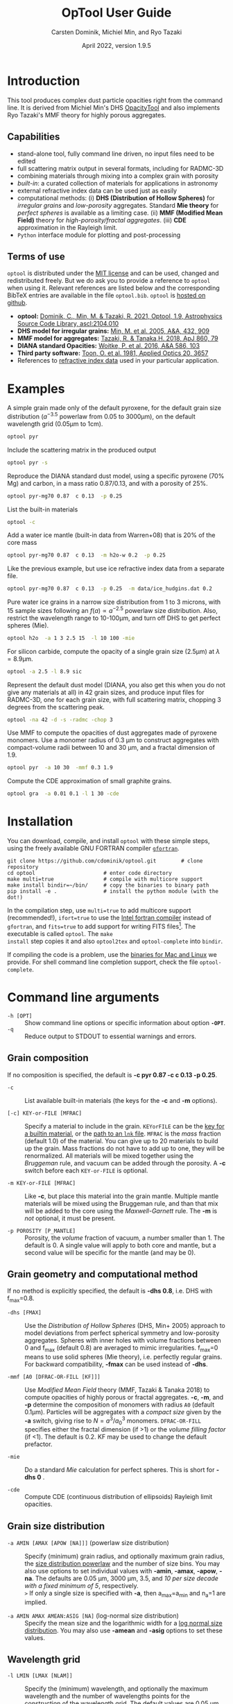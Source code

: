
#+TITLE:  OpTool User Guide
#+AUTHOR: Carsten Dominik, Michiel Min, and Ryo Tazaki
#+DATE:   April 2022, version 1.9.5

* Introduction

This tool produces complex dust particle opacities right from the
command line. It is derived from Michiel Min's DHS [[https://dianaproject.wp.st-andrews.ac.uk/data-results-downloads/fortran-package/][OpacityTool]] and
also implements Ryo Tazaki's MMF theory for highly porous aggregates.


** Capabilities

- stand-alone tool, fully command line driven, no input files need to
  be edited
- full scattering matrix output in several formats, including for
  RADMC-3D
- combining materials through mixing into a complex grain with
  porosity
- /built-in/: a curated collection of materials for applications in
  astronomy
- external refractive index data can be used just as easily
- computational methods: (i) *DHS (Distribution of Hollow Spheres)*
  for /irregular grains/ and /low-porosity/ aggregates.  Standard *Mie
  theory* for /perfect spheres/ is available as a limiting case. (ii)
  *MMF (Modified Mean Field)* theory for /high-porosity/fractal
  aggregates/. (iii) *CDE* approximation in the Rayleigh limit.
- =Python= interface module for plotting and post-processing

** Terms of use

=optool= is distributed under the [[https://opensource.org/licenses/MIT][MIT license]] and can be used, changed
and redistributed freely. But we do ask you to provide a reference to
=optool= when using it.  Relevant references are listed below and the
corresponding BibTeX entries are available in the file
=optool.bib=. =optool= is [[https://github.com/cdominik/optool.git][hosted on github]].

- *optool:* [[https://ui.adsabs.harvard.edu/abs/2021ascl.soft04010D][Dominik, C., Min, M. & Tazaki, R. 2021, Optool, 1.9,
  Astrophysics Source Code Library, ascl:2104.010]]
- *DHS model for irregular grains:*  [[https://ui.adsabs.harvard.edu/abs/2005A%26A...432..909M][Min, M. et al. 2005, A&A, 432, 909]]
- *MMF model for aggregates:* [[https://ui.adsabs.harvard.edu/abs/2018ApJ...860...79T][Tazaki, R. & Tanaka,H. 2018, ApJ 860, 79]]
- *DIANA standard Opacities:* [[https://ui.adsabs.harvard.edu/abs/2016A%26A...586A.103W][Woitke, P. et al. 2016, A&A 586, 103]]
- *Third party software:* [[https://ui.adsabs.harvard.edu/abs/1981ApOpt..20.3657T][Toon, O. et al. 1981, Applied Optics 20, 3657]]
- References to [[#builtin-materials][refractive index data]] used in your particular
  application.

* Examples
A simple grain made only of the default pyroxene, for the default
grain size distribution ($a^{-3.5}$ powerlaw from 0.05 to 3000\mu{}m),
on the default wavelength grid (0.05\mu{}m to 1cm).

#+begin_src sh
optool pyr
#+end_src

Include the scattering matrix in the produced output

#+begin_src sh
optool pyr -s
#+end_src

Reproduce the DIANA standard dust model, using a specific pyroxene
(70% Mg) and carbon, in a mass ratio 0.87/0.13, and with a porosity of
25%.

#+begin_src sh
optool pyr-mg70 0.87  c 0.13  -p 0.25
#+end_src

List the built-in materials

#+begin_src sh
optool -c
#+end_src

Add a water ice mantle (built-in data from Warren+08) that is 20% of
the core mass

#+begin_src sh
optool pyr-mg70 0.87  c 0.13  -m h2o-w 0.2  -p 0.25
#+end_src

Like the previous example, but use ice refractive index data from a
separate file.

#+begin_src sh
optool pyr-mg70 0.87  c 0.13  -p 0.25  -m data/ice_hudgins.dat 0.2
#+end_src

Pure water ice grains in a narrow size distribution from 1 to 3
microns, with 15 sample sizes following an $f(a)\propto a^{-2.5}$
powerlaw size distribution. Also, restrict the wavelength range to
10-100\mu{}m, and turn off DHS to get perfect spheres (Mie).

#+begin_src sh
optool h2o  -a 1 3 2.5 15  -l 10 100 -mie
#+end_src

For silicon carbide, compute the opacity of a single grain size (2.5\mu{}m)
at \lambda=8.9\mu{}m.

#+begin_src sh
optool -a 2.5 -l 8.9 sic
#+end_src

Represent the default dust model (DIANA, you also get this when you do
not give any materials at all) in 42 grain sizes, and produce input
files for RADMC-3D, one for each grain size, with full scattering
matrix, chopping 3 degrees from the scattering peak.

#+begin_src sh
optool -na 42 -d -s -radmc -chop 3
#+end_src

Use MMF to compute the opacities of dust aggregates made of pyroxene
monomers.  Use a monomer radius of 0.3 \mu{}m to construct aggregates
with compact-volume radii between 10 and 30 \mu{}m, and a fractal
dimension of 1.9.

#+begin_src sh
optool pyr  -a 10 30  -mmf 0.3 1.9
#+end_src

Compute the CDE approximation of small graphite grains.

#+begin_src sh
optool gra  -a 0.01 0.1 -l 1 30 -cde
#+end_src


#+LATEX: \clearpage
* Installation
:PROPERTIES:
:CUSTOM_ID: compilation
:END:
You can download, compile, and install =optool= with these simple
steps, using the freely available GNU FORTRAN compiler [[https://gcc.gnu.org/wiki/GFortran][=gfortran=]].

: git clone https://github.com/cdominik/optool.git        # clone repository
: cd optool                      # enter code directory
: make multi=true                # compile with multicore support
: make install bindir=~/bin/     # copy the binaries to binary path
: pip install -e .               # install the python module (with the dot!)

In the compilation step, use =multi=true= to add multicore support
(recommended!), =ifort=true= to use the [[https://software.intel.com/content/www/us/en/develop/tools/compilers/fortran-compilers.html][Intel fortran compiler]] instead
of =gfortran=, and =fits=true= to add support for writing FITS
files[fn:1]. The executable is called =optool=. The =make
install= step copies it and also =optool2tex= and =optool-complete=
into =bindir=.

If compiling the code is a problem, use the [[https://staff.fnwi.uva.nl/c.dominik/optool][binaries for Mac and Linux]]
we provide. For shell command line completion support, check the file
=optool-complete=.

[fn:1] This requires the [[https://heasarc.gsfc.nasa.gov/fitsio/][=cfitsio=]] library to be installed on your
system.

* Command line arguments
:PROPERTIES:
:CUSTOM_ID: command-line-arguments
:END:

+ =-h [OPT]= :: Show command line options or specific information
  about option *=-OPT=*.
+ =-q= :: Reduce output to STDOUT to essential warnings and errors.

** Grain composition
:PROPERTIES:
:CUSTOM_ID: composition
:END:
If no composition is specified, the default is 
*-c pyr 0.87 -c c 0.13 -p 0.25*.

+ =-c= :: List available built-in materials (the keys for the *-c* and
  *-m* options).

+ =[-c] KEY-or-FILE [MFRAC]= ::

  Specify a material to include in the grain.  =KEYorFILE= can be the
  [[#builtin-materials][key for a builtin material]], or the [[#lnk-files][path to an =lnk= file]]. =MFRAC= is
  the /mass/ fraction (default 1.0) of the material. You can give up
  to 20 materials to build up the grain.  Mass fractions do not have
  to add up to one, they will be renormalized.  All materials will be
  mixed together using the /Bruggeman/ rule, and vacuum can be added
  through the porosity. A *-c* switch before each =KEY-or-FILE= is
  optional.

+ =-m KEY-or-FILE [MFRAC]= ::

  Like *-c*, but place this material into the grain mantle. Multiple
  mantle materials will be mixed using the Bruggeman rule, and than
  that mix will be added to the core using the /Maxwell-Garnett/ rule.
  The *-m* is /not/ optional, it must be present.

+ =-p POROSITY [P_MANTLE]= ::

  Porosity, the /volume/ fraction of vacuum, a number smaller than 1.
  The default is 0.  A single value will apply to both core and
  mantle, but a second value will be specific for the mantle (and may
  be 0).


** Grain geometry and computational method

If no method is explicitly specified, the default is *-dhs 0.8*, i.e.
DHS with f_max=0.8.

+ =-dhs [FMAX]= ::
  Use the /Distribution of Hollow Spheres/ (DHS, Min+ 2005) approach to
  model deviations from perfect spherical symmetry and low-porosity
  aggregates. Spheres with inner holes with volume fractions between 0
  and f_max (default 0.8) are averaged to mimic irregularities.
  f_max=0 means to use solid spheres (Mie theory), i.e. perfectly
  regular grains. For backward compatibility, *-fmax* can be used
  instead of *-dhs*.

+ =-mmf [A0 [DFRAC-OR-FILL [KF]]]= ::

  Use /Modified Mean Field/ theory (MMF, Tazaki & Tanaka 2018) to
  compute opacities of highly porous or fractal aggregates.  *-c*,
  *-m*, and *-p* determine the composition of monomers with radius
  =A0= (default 0.1\mu{}m).  Particles will be aggregates with a
  /compact size/ given by the *-a* switch, giving rise to
  $N=a^3/a_0^3$ monomers. =DFRAC-OR-FILL= specifies either the fractal
  dimension (if >1) or the /volume filling factor/ (if <1). The
  default is 0.2. KF may be used to change the default prefactor.

+ =-mie= ::

  Do a standard /Mie/ calculation for perfect spheres. This is short
  for *-dhs 0* .

+ =-cde= :: 

  Compute CDE (continuous distribution of ellipsoids) Rayleigh limit
  opacities.


** Grain size distribution

+ =-a AMIN [AMAX [APOW [NA]]]= \hfill{}(powerlaw size distribution) ::
  Specify (minimum) grain radius, and optionally maximum grain radius,
  the [[#internals][size distribution powerlaw]] and the number of size bins.  You may
  also use options to set individual values with *-amin*, *-amax*,
  *-apow*, *-na*. The defaults are 0.05 \mu{}m, 3000 \mu{}m, 3.5, and
  /10 per size decade with a fixed minimum of 5/, respectively.\\
  =>= If only a single size is specified with *-a*, then a_max=a_min and
  n_a=1 are implied.

+ =-a AMIN AMAX AMEAN:ASIG [NA]= \hfill{} (log-normal size distribution) ::
  Specify the mean size and the logarithmic width for a
  [[#internals][log normal size distribution]].  You may also use *-amean* and *-asig* options to
  set these values.
  
** Wavelength grid

+ =-l LMIN [LMAX [NLAM]]= ::

  Specify the (minimum) wavelength, and optionally the maximum
  wavelength and the number of wavelengths points for the construction
  of the wavelength grid.  The default values are 0.05 \mu{}m, 10000
  \mu{}m, and 300, respectively.  You may also use the options
  *-lmin*, *-lmax*, and *-nlam* (or *-nl*) to set individual values.\\
  =>= If only one wavelength is specified with *-l*, then
  \lambda_max=\lambda_min and n_\lambda=1 are implied.

+ =-l FILE= ::

  Read the wavelength grid from =FILE=.  The first non-comment line
  needs to contain the number of wavelength values. In the data block
  below it, the first column is expected to hold the wavelength
  values, in \mu{}m. An [[#lnk-files][=lnk=]] file could be used here!

** Controlling the output

The standard output is the file [[#output-files][=dustkappa.dat=]], with the opacities
and the asymmetry parameter /g/. The following options control and
extend the [[#output-files][output]].

+ =-o [DIR]= ::

  Put the output files in directory =DIR= instead of the current
  working directory. =./output= will be used if *-o* is present but
  =DIR= is not specified.

+ =-s [NANG]= ::

  Include the full scattering matrix in the output. =NANG= can
  optionally specify the number of equally-spaced [[#angular-grid][angular grid points]]
  to cover the range of angles between 0 and 180 degrees.  The default
  for =NANG= is 180 and should normally be just fine.

+ =-d [NSUB]= ::

  Divide the computation up into n_a parts to produce a file for each
  grain size.  Each size will be an average over a range of =NSUB=
  (default 5) grains around the real size.

+ =-chop [NDEG]= ::

  Cap the first =NDEG= (2 if unspecified) degrees of the [[#forward-scattering-peak][forward
  scattering peak]].

+ =-fits= ::

  Write [[#output-files][=dustkappa.fits=]] instead of ASCII output.  With =-d=, write
  n_a files.

+ =-radmc [LABEL]= ::

  RADMC-3D uses a different angular grid and [[#normalization][scattering matrix]]
  normalization. File names will contain =LABEL= if specified and have
  the extension =.inp=.

+ =-print [VAR]= ::
  Write to =STDOUT= instead of files. The default is to write \lambda,
  \kappa_abs, \kappa_sca, \kappa_ext, and g. When =VAR= is any of
  =kabs=, =ksca=, =kext=, or =g=, write only that, without header. You can
  use this to extract a single value, for example the 850\mu{}m
  extinction opacity of grains between 1 and 3mm: =optool -a 1000 3000
  -l 850 -print kext=

* Material properties
=optool= needs refractive index data to work.  For your convenience, a
useful list of materials is compiled into =optool=. You can also find
and use other data.

** Built-in materials
:PROPERTIES:
:CUSTOM_ID: builtin-materials
:END:

To access one of the built-in materials, specify the corresponding key
string like =pyr-mg70=. In each material class we have selected a
useful default, accessible with an even simpler generic key (for
example, =pyr= is an alias for =pyr-mg70=). Most of the built-in
refractive index datasets have a reasonably wide wavelength coverage -
the few exceptions are highlighted by bold-face numbers.  If a
material is being used outside of the measured region, =optool= will
still function, using extrapolated optical properties.

To get started with some kind of standard opacity, we recommend to
work with pyroxene \fbox{pyr}, carbon \fbox{c}, and (at low
temperaturs) water ice \fbox{h2o}.

#     #+LATEX: \newpage
# #+begin_center
# *Table 1:* Built-in materials
# #+end_center
#+ATTR_LATEX: :font \footnotesize\sf :align llllrrrlHH
| *-c Key*   | *-c Key*    | *Material*              | *State* |      \rho | \lambda_min | \lambda_max | *Reference*   | *Comment*    | *File*                      |
| generic    | full key    |                         |         |    g/cm^3 |      \mu{}m |      \mu{}m |               |              |                             |
|------------+-------------+-------------------------+---------+-----------+-------------+-------------+---------------+--------------+-----------------------------|
|            | pyr-mg100   | MgSiO_3                 | amorph  |      2.71 |         0.2 |         500 | [[https://ui.adsabs.harvard.edu/abs/1995A%26A...300..503D][Dorschner+95]]  |              | [[file:lnk_data/pyr-mg100-Dorschner1995.lnk][pyr-mg100-Dorschner1995.lnk]] |
|            | pyr-mg95    | Mg_{0.95}Fe_{0.05}SiO_3 | amorph  |      2.74 |         0.2 |         500 | [[https://ui.adsabs.harvard.edu/abs/1995A%26A...300..503D][Dorschner+95]]  |              | [[file:lnk_data/pyr-mg95-Dorschner1995.lnk][pyr-mg95-Dorschner1995.lnk]]  |
|            | pyr-mg80    | Mg_{0.8}Fe_{0.2}SiO_3   | amorph  |       2.9 |         0.2 |         500 | [[https://ui.adsabs.harvard.edu/abs/1995A%26A...300..503D][Dorschner+95]]  | \rho interp. | [[file:lnk_data/pyr-mg80-Dorschner1995.lnk][pyr-mg80-Dorschner1995.lnk]]  |
| \fbox{pyr} | pyr-mg70    | Mg_{0.7}Fe_{0.3}SiO_3   | amorph  |      3.01 |         0.2 |         500 | [[https://ui.adsabs.harvard.edu/abs/1995A%26A...300..503D][Dorschner+95]]  |              | [[file:lnk_data/pyr-mg70-Dorschner1995.lnk][pyr-mg70-Dorschner1995.lnk]]  |
|            | pyr-mg60    | Mg_{0.6}Fe_{0.4}SiO_3   | amorph  |       3.1 |         0.2 |         500 | [[https://ui.adsabs.harvard.edu/abs/1995A%26A...300..503D][Dorschner+95]]  | \rho interp. | [[file:lnk_data/pyr-mg60-Dorschner1995.lnk][pyr-mg60-Dorschner1995.lnk]]  |
|            | pyr-mg50    | Mg_{0.5}Fe_{0.5}SiO_3   | amorph  |       3.2 |         0.2 |         500 | [[https://ui.adsabs.harvard.edu/abs/1995A%26A...300..503D][Dorschner+95]]  |              | [[file:lnk_data/pyr-mg50-Dorschner1995.lnk][pyr-mg50-Dorschner1995.lnk]]  |
|            | pyr-mg40    | Mg_{0.4}Fe_{0.6}SiO_3   | amorph  |       3.3 |         0.2 |         500 | [[https://ui.adsabs.harvard.edu/abs/1995A%26A...300..503D][Dorschner+95]]  | \rho interp. | [[file:lnk_data/pyr-mg40-Dorschner1995.lnk][pyr-mg40-Dorschner1995.lnk]]  |
| ens        | pyr-c-mg96  | Mg_{0.96}Fe_{0.04}SiO3  | cryst   |       2.8 |       *2.0* |        *99* | [[https://ui.adsabs.harvard.edu/abs/1998A%26A...339..904J][Jäger+98]]      |              | [[file:lnk_data/pyr-c-mg96-Jäger1998.lnk][pyr-c-mg96-Jäger1998.lnk]]    |
|------------+-------------+-------------------------+---------+-----------+-------------+-------------+---------------+--------------+-----------------------------|
| ol         | ol-mg50     | MgFeSiO_4               | amorph  |      3.71 |         0.2 |         500 | [[https://ui.adsabs.harvard.edu/abs/1995A%26A...300..503D][Dorschner+95]]  |              | [[file:lnk_data/ol-mg50-Dorschner1995.lnk][ol-mg50-Dorschner1995.lnk]]   |
|            | ol-mg40     | Mg_{0.8}Fe_{1.2}SiO_4   | amorph  |      3.71 |         0.2 |         500 | [[https://ui.adsabs.harvard.edu/abs/1995A%26A...300..503D][Dorschner+95]]  | \rho ?       | [[file:lnk_data/ol-mg40-Dorschner1995.lnk][ol-mg40-Dorschner1995.lnk]]   |
| for        | ol-c-mg100  | Mg_{2}SiO_4             | cryst   |      3.27 |       *5.0* |         200 | [[https://ui.adsabs.harvard.edu/abs/2006MNRAS.370.1599S][Suto+06]]       | switch out?  | [[file:lnk_data/ol-c-mg100-Suto2006.lnk][ol-c-mg100-Suto2006.lnk]]     |
|            | ol-c-mg95   | Mg_{1.9}Fe_{0.1}SiO_4   | cryst   |      3.33 |       *2.0* |        8190 | [[https://ui.adsabs.harvard.edu/abs/2001A%26A...378..228F][Fabian+01]]     | \rho ?       | [[file:lnk_data/ol-c-mg95-Fabian2001.lnk][ol-c-mg95-Fabian2001.lnk]]    |
| fay        | ol-c-mg00   | Fe_{2}SiO_4             | cryst   |      4.39 |       *3.0* |         250 | [[https://ui.adsabs.harvard.edu/abs/2001A%26A...378..228F][Fabian+01]]     |              | [[file:lnk_data/ol-c-mg00-Fabian2001.lnk][ol-c-mg00-Fabian2001.lnk]]    |
|------------+-------------+-------------------------+---------+-----------+-------------+-------------+---------------+--------------+-----------------------------|
|            | astrosil    | MgFeSiO_4               | mixed   |       3.3 |        6e-5 |         1e5 | [[https://ui.adsabs.harvard.edu/abs/2003ApJ...598.1017D][Draine+03]]     |              | [[file:lnk_data/astrosil-Draine2003.lnk][astrosil-Draine2003.lnk]]     |
|------------+-------------+-------------------------+---------+-----------+-------------+-------------+---------------+--------------+-----------------------------|
| \fbox{c}   | c-z         | C                       | amorph? |       1.8 |        0.05 |         1e4 | [[https://ui.adsabs.harvard.edu/abs/1996MNRAS.282.1321Z][Zubko+96]]      |              | [[file:lnk_data/c-z-Zubko1996.lnk][c-z-Zubko1996.lnk]]           |
|            | c-p         | C                       | amorph  |       1.8 |        0.11 |         800 | [[https://ui.adsabs.harvard.edu/abs/1993A%26A...279..577P][Preibisch+93]]  |              | [[file:lnk_data/c-p-Preibisch1993.lnk][c-p-Preibisch1993.lnk]]       |
| gra        | c-gra       | C graphite              | cryst   |     2.16? |       0.001 |        1000 | [[https://ui.adsabs.harvard.edu/abs/2003ApJ...598.1026D][Draine+03]]     |              | [[file:lnk_data/c-gra-Draine2003.lnk][c-gra-Draine2003.lnk]]        |
| org        | c-org       | CHON organics           | amorph  |       1.4 |         0.1 |         1e5 | [[https://ui.adsabs.harvard.edu/abs/1996A%26A...311..291H][Henning+96]]    |              | [[file:lnk_data/c-org-Henning1996.lnk][c-org-Henning1996.lnk]]       |
|            | c-nano      | C nano-diamond          | cryst   |       2.3 |        0.02 |       *110* | [[https://ui.adsabs.harvard.edu/abs/2004A%26A...423..983M][Mutschke+04]]   |              | [[file:lnk_data/c-nano-Mutschke2004.lnk][c-nano-Mutschke2004.lnk]]     |
|------------+-------------+-------------------------+---------+-----------+-------------+-------------+---------------+--------------+-----------------------------|
| iron       | fe-c        | Fe                      | metal   |      7.87 |         0.1 |         1e5 | [[https://ui.adsabs.harvard.edu/abs/1996A%26A...311..291H][Henning+96]]    |              | [[file:lnk_data/fe-c-Henning1996.lnk][fe-c-Henning1996.lnk]]        |
|            | fes         | FeS                     | metal   |      4.83 |         0.1 |         1e5 | [[https://ui.adsabs.harvard.edu/abs/1996A%26A...311..291H][Henning+96]]    |              | [[file:lnk_data/fes-Henning1996.lnk][fes-Henning1996.lnk]]         |
|            | sic         | SiC                     | cryst   |      3.22 |       0.001 |        1000 | [[https://ui.adsabs.harvard.edu/abs/1993ApJ...402..441L][Laor93]]        |              | [[file:lnk_data/sic-Draine1993.lnk][sic-Draine1993.lnk]]          |
|------------+-------------+-------------------------+---------+-----------+-------------+-------------+---------------+--------------+-----------------------------|
| qua        | sio2        | SiO_2                   | amorph  |      2.65 |      0.0006 |         500 | [[https://ui.adsabs.harvard.edu/abs/2007ApOpt..46.8118K][Kitamura+07]]   | \rho ?       | [[file:lnk_data/sio2-Kitamura2007.lnk][si02-Kitamura2007.lnk]]       |
| cor        | cor-c       | Al_{2}O_3               | cryst   |       4.0 |         0.5 |        *40* | [[https://ui.adsabs.harvard.edu/abs/1995Icar..114..203K][Koike+95]]      |              | [[file:lnk_data/cor-c-Koike1995.lnk][cor-c-Koike1995.lnk]]         |
|------------+-------------+-------------------------+---------+-----------+-------------+-------------+---------------+--------------+-----------------------------|
| \fbox{h2o} | h2o-w       | Water ice               | cryst   |      0.92 |        0.04 |         2e6 | [[https://ui.adsabs.harvard.edu/abs/2008JGRD..11314220W][Warren+08]]     |              | [[file:lnk_data/h2o-w-Warren2008.lnk][h2o-w-Warren2008.lnk]]        |
|            | h2o-a       | Water ice               | amorph  |      0.92 |        0.04 |         2e6 | [[https://ui.adsabs.harvard.edu/abs/1993ApJS...86..713H][Hudgins+93]]    | +Warren      | [[file:lnk_data/h2o-a-Hudgins1993.lnk][h2o-a-Hudgins1993.lnk]]       |
| co2        | co2-w       | CO_2 ice                | cryst   |       1.6 |        0.05 |         2e5 | [[https://ui.adsabs.harvard.edu/abs/1986ApOpt..25.2650W][Warren+86]]     | interpolated | [[file:lnk_data/co2-ice-Warren1986.lnk][co2-ice-Warren2008.lnk]]      |
| nh3        | nh3-m       | NH_3 ice                | cryst   |      0.75 |        0.14 |         200 | [[https://ui.adsabs.harvard.edu/abs/1984ApOpt..23..541M][Martonchik+83]] | \rho?        | [[file:lnk_data/nh3-m-Martonchik1983.lnk][nh3-m-Martonchik1983.lnk]]    |
| co         | co-a        | CO ice                  | amorph  |      0.81 |       *3.8* |       *5.8* | [[https://ui.adsabs.harvard.edu/abs/2006PCCP....8..279P][Palumbo+06]]    |              | [[file:lnk_data/co-a-Palumbo2006.lnk][co-a-Palumbo2006.lnk]]        |
|            | co2-a / c   | CO_2 ice                | am / cr |       1.2 |       *2.5* |        *20* | [[https://ui.adsabs.harvard.edu/abs/2020ApJ...901...52G][Gerakines+20]]  |              | [[file:lnk_data/co2-a-Gerakines2020.lnk][amorph]]/[[file:lnk_data/co2-c-Gerakines2020.lnk][cryst]]                |
|            | ch4-a / c   | CH_4 ice                | am / cr |      0.47 |       *2.0* |        *20* | [[https://ui.adsabs.harvard.edu/abs/2020ApJ...901...52G][Gerakines+20]]  |              | [[file:lnk_data/ch4-a-Gerakines2020.lnk][amorph]]/[[file:lnk_data/ch4-c-Gerakines2020.lnk][cryst]]                |
|            | ch3oh-a / c | CH_{3}OH ice            | am / cr | 0.78/1.02 |       *2.0* |        *24* | [[https://ui.adsabs.harvard.edu/abs/2020ApJ...901...52G][Gerakines+20]]  |              | [[file:lnk_data/ch3oh-a-Gerakines2020.lnk][amorph]]/[[file:lnk_data/ch3oh-c-Gerakines2020.lnk][cryst]]                |


# | for      | ol-c-mg100  | Mg_{2}SiO_4            | cryst   |   3.33 |       *3.0* |         250 | [[https://ui.adsabs.harvard.edu/abs/1974PhDT.......274S][Steyer+74]]    | switch out?  | [[file:lnk_data/ol-c-mg100-Steyer1974.lnk][ol-c-mg100-Steyer1974.lnk]]   |

# |          | icemix-c2d | H_{2}O/CO_{2}/CO mix    | ?       |    1.0 |        0.04 |         8e6 | [[https://ui.adsabs.harvard.edu/abs/2009ApJ...690..496C][Pontoppidan]]  | \rho?        | [[file:lnk_data/icemix-c2d-Pontoppidan2009.lnk][icemix-c2d-Pontoppidan2009.lnk]] |


** External refractory index files (=lnk= files)
:PROPERTIES:
:CUSTOM_ID: lnk-files
:END:

=optool= can use external refractive index data in files with the
following format:
- The file may start with several comment lines (lines starting with
  =!=, =#=, or =*=).
- The next line contains two numbers, the number of wavelengths
  $n_\lambda$ and the specific density \rho of the material in
  g/cm^{3}.
- The remaining lines should form three columns of data:
  \lambda[\mu{}m] (sorted either up or down), and the real and
  imaginary parts of the refractive index, $n$ and $k$.

More data ready for use with =optool= is in [[https://github.com/cdominik/optool-additional-refind-data][this repository]]. Other
resources are the [[https://www.astro.uni-jena.de/Laboratory/Database/databases.html][Jena database]], [[http://eodg.atm.ox.ac.uk/ARIA/][ARIA]] and original papers in the
literature. Don't forget to add the line with $n_\lambda$ and \rho!
If that is not possible, =optool= will count the lines and you can
specify the density after the mass fraction, like this: =optool -c
path/to/file.lnk 0.7 3.42=.

#+LATEX: \newpage
* Output files
:PROPERTIES:
:CUSTOM_ID: output-files
:END:

- dustkappa.dat ::

  This is an ASCII file containing the basic opacity results. It
  starts with a comment section describing the dust model and also
  showing the exact command line that was used to produce the file.
  The header is followed by the format number (3, currently), followed
  by the number of wavelengths in the grid, both on lines by
  themselves.  Then follows a block with these columns:

  1. wavelength \lambda [micron]
  2. mass absorption cross section \kappa_abs [cm^2/g]
  3. mass scattering cross section \kappa_sca [cm^2/g]
  4. asymmetry parameter /g/

- dustkapscatmat.dat ::

  ASCII file with cross sections and full scattering matrix. It is an
  extended version of the =dustkappa.dat= file.  This file has a
  format number (0), the number of wavelengths and then the number of
  angular points after the comment section.  After an empty line, the
  same opacity block as in =dustkappa.dat= is present.  Another empty
  line is followed by a list of the grid angles, another empty
  line, and then the scattering matrix elements for all wavelengths
  and all angles. The comment section at the start of the file shows
  the structure in a formal way.  See [[#normalization][the appendix]] for information
  about the normalization of the scattering matrix and about the
  angular grid that is used for it.  Also, see the =-radmc= switch
  which will modify[fn:2] the output to make sure it can be used as an
  input file for [[http://www.ita.uni-heidelberg.de/~dullemond/software/radmc-3d/][RADMC-3D]].

- dustkappa.fits ::

  The FITS-file (ending in ’.fits’) is written instead of the ASCII
  output when using the =-fits= switch. It has two HDU blocks. The first
  block contains the cross sections per unit mass. This is an n_\lambda
  \times 4 matrix with these columns:

  - wavelength in [micron]
  - \kappa_ext, \kappa_abs, \kappa_sca, all in [cm^2/g]

  The second block contains the scattering matrix elements. It is
  a n_\lambda \times 6 \times n_ang matrix, containing the 6 elements
  of the scattering matrix for n_ang equidistant scattering angles
  from forward scattering (element 0) to backward scattering (element
  n_ang-1), for each \lambda. The matrix elements are
  F_11, F_12, F_22, F_33, F_34, and F_44.

- optool.tex ::
  As a little gimmick, you can run =optool2tex= with the exact same
  command line arguments as used in an =optool= run. =optool.tex= then
  contains text and a table, describing the methods used for the
  opacity computation and listing the composition of the grains. All
  relevant references are given - the BibTeX file =optool.bib= is
  required for the file to be processed properly. You can rework this
  text to include it into your paper. For more details, read the
  comment section in =optool2tex=.

[fn:2] This includes a change of the angular grid and a change in the
normalization of the scattering matrix.


#+LATEX: \newpage
* Python interface
:PROPERTIES:
:CUSTOM_ID: python
:END:

=optool= comes with a [[https://www.python.org/][=python=]] module =optool.py= that runs =optool=
in the background[fn:3] and puts all computed quantities as =numpy=
arrays into a python object.  This makes it straight forward to
inspect and further process the output. Here is how to use it:

#+begin_src python
import optool
p = optool.particle('~/bin/optool pyr 0.8 -m ice 0.2 -na 24 -d')
#+end_src

The argument to =optool.particle()= must be a valid shell
command[fn:4] to run =optool=, if necessary with the full path to the
=optool= binary.  Depending on the presence of the =optool='s *-d*
switch, the command will produce opacities either for $n_p=1$
particle, or for $n_p=n_a$ particles. Most of the attributes (with the
exception of the global wavelength and angular grids) will therefore
be arrays with the first dimension equal to $n_p$, even if
$n_p=1$. The resulting object will have the following attributes:

#+ATTR_LATEX: :font \small  :align llp{7cm}
| *Attribute*         | *Type/Shape*          | *Quantity*                                      |
|---------------------+-----------------------+-------------------------------------------------|
| =cmd=               | =string=              | The full command given in the particle() call   |
|---------------------+-----------------------+-------------------------------------------------|
| =radmc=             | =boolean=             | Output follows RADMC conventions                |
| =scat=              | =boolean=             | Scattering matrix is available                  |
|---------------------+-----------------------+-------------------------------------------------|
| =nlam=              | =int=                 | Number of wavelength points                     |
| =lam=               | =float[nlam]=         | The wavelength grid                             |
| =nang=              | =int=                 | Number of scattering angles                     |
| =scatang=           | =float[nang]=         | The angular grid                                |
|---------------------+-----------------------+-------------------------------------------------|
| =materials=         | =[[[...]...]... ]=    | Lists with [location,m_{frac},\rho,material]    |
|---------------------+-----------------------+-------------------------------------------------|
| =np=                | =int=                 | Number of particles, either 1 or (with -d) n_a  |
|---------------------+-----------------------+-------------------------------------------------|
| =fmax=              | =float[np]=           | Maximum volume fraction of vacuum for DHS       |
| =pcore=, =pmantle=  | =float[np]=           | Porosity of the core/mantle material            |
|---------------------+-----------------------+-------------------------------------------------|
| =amin=, =amax=      | =float[np]=           | min/max grain size used for each particle       |
| =nsub=              | =int[np]=             | Number of sizes averaged for each particle      |
| =apow=              | =float[np]=           | Negative size distribution power law (e.g. 3.5) |
| =a1=, =a2=, =a3=    | =float[np]=           | Mean <a>, $\sqrt{<a^2>}$, and $\sqrt[3]{<a^3>}$ |
| =rho=               | =float[np]=           | Specific density of grains                      |
|---------------------+-----------------------+-------------------------------------------------|
| =kabs,ksca,kext=    | =float[np,nlam]=      | Absorption,scattering,extinction cross section  |
| =gsca=              | =float[np,nlam]=      | Asymmetry parameter                             |
|---------------------+-----------------------+-------------------------------------------------|
| =f11=, ..., =f44=   | =float[np,nlam,nang]= | Scattering matrix element F_11, ... ,F_44       |
| =chop=              | =float[np]=           | Degrees chopped off forward scattering          |
|---------------------+-----------------------+-------------------------------------------------|
| =plot()=            | =method=              | Plot the cross sections and matrix elements     |
|---------------------+-----------------------+-------------------------------------------------|
| =computemean()=     | =method=              | Compute Planck/Rosseland mean opacities         |
| =tmin,tmax,ntemp=   | =float,float,int=     | Temperature grid for mean opacities             |
| =temp=              | =float[ntemp]=        | Temperatures used for mean opacities            |
| =kplanck,kross=     | =float[np,ntemp]=     | Mean opacities, after calling =computemean()=   |
|---------------------+-----------------------+-------------------------------------------------|
| =norm=              | =string=              | Current scattering matrix normalization         |
| =scatnorm()=        | =method=              | Check/change scat. matrix normalization         |
|---------------------+-----------------------+-------------------------------------------------|
| =sizedist()=        | =method=              | Sum opacities over a size distribution          |

#+CAPTION: Screenshot of plots created by running =p.plot()= on an optool particle.
#+ATTR_LATEX: :width 14.8cm :options angle=0
[[./maint/inspect.png]]

Applying the =plot()= method to a =particle= object like =p.plot()=
will produce these plots:
- a plot showing the opacities \kappa_abs, \kappa_sca, and \kappa_ext
  as a function of wavelength, along with the asymmetry parameter /g/
  (on a linear y-scale).  Note that the blue /g/ curve does not have
  its own axis, imagine the full /y/ axis going from 0 to 1 for /g/.
- a plot showing the scattering matrix elements as a function of
  scattering angle, with sliders to go through grain sizes and
  wavelengths.  When interpreting the y axis, note that we plot the
  positive/negative $\log_{10}$ of positive/negative matrix elements,
  compressing the range from $10^{-2}$ to $10^2$ into a line (use the
  grey lines as a guide, ignore the y-axis labels).
- If the =computemean= method has been called first, the mean
  opacities \kappa_Planck and \kappa_Ross are shown in a separate
  plot.  The mean opacities are per unit of grain mass, so please
  apply a dust-to-gas mass ratio to obtain opacities for a gas-dust
  mixture.

The python module has a few more tricks up its sleeve (for details
check the documentation inside the Python module file =optool.py=):

- A =lnktable= class to read, plot, modify and write =lnk= files.
  #+begin_src python
  x = optool.lnktable('lnk_data/sio2-Kitamura2007.lnk')
  x.plot()
  #+end_src

- Compute Planck and Rosseland mean opacities
  #+begin_src 
  p = optool.particle('optool  pyr 0.87  c 0.13 -p 0.25')
  p.computemean(tmin=10.,tmax=1500.,ntemp=300)
  #+end_src

- /Particle arithmetic/: multiplying =optool.particle= objects with
  factors and adding them, or applying size distributions to a
  pre-computed set of opacities. The following page contains a number
  of examples.


#+LATEX: \newpage

Compute the opacities of 100 olivine silicate grain sizes and of 50
carbon grain sizes, and store the opacities in cache directories. This
works by specifying the directory as the second argument. In a new
session, if the directories still exist and were produced using the
same commands, the opacities are simply read back in.

#+begin_src python
import optool
import numpy as np
sil  = optool.particle('optool -d -a 0.001 100 0 100 ol-mg50',cache='sil')
carb = optool.particle('optool -d -a 0.001 3.0 0 50  c',cache='carb')
#+end_src

Apply powerlaw size distributions, and limit the size of the
contributing grains.  Note that a power law f(a)\propto a^{-3.5}
implies using a power a^{-2.5} when computing the number of particles
per size bin on a logarithmic size grid. No normalization is
necessary - the =sizedist= method will take care of that.

#+begin_src python
nsil = sil.a1**(-2.5)             # power law, no normalization required
nsil[sil.a1<0.01] = 0             # no grains smaller than 0.01um
nsil[sil.a1>0.3]  = 0             # no grains larger  than 0.3um
sil_pl = sil.sizedist(nsil)       # pass the relative number for each size

nc = carb.a1**(-2.5)              # power law, no normalization required
nc[carb.a1>0.3]=0                 # no grains larger than 0.3um
carb_pl = carb.sizedist(nc)       # pass the relative number for each size
#+end_src

=sil_pl= and =carb_pl= are now objects with a single opacity each,
obtained by adding opacities with the weights of the size
distribution. The opacities are still per g of total grain mass.
Let's add these two opacities with mass weights, to get something
resembling an interstellar dust opacity produced by a mixture of
silicate and carbon grains:
#+begin_src python
ptot = 0.7*sil_pl + 0.3*carb_pl   # weights should add up to 1
ptot.plot()                       # plot the resulting opacity
#+end_src

Now let's assume we are looking at an interstellar cloud, where the
dust is just one percent of the total mass.  We want to have the
opacity per unit of /gas mass/ instead, and we need Planck and
Rosseland mean opacities:
#+begin_src python
p_ism = ptot * 0.01               # dilute the opacity
p_ism.computemean(tmax=1300)      # Compute mean opacities
p_ism.plot()                      # Plot the results
#+end_src

Other size distributions can be made just as easily.  Here is a
log-normal size distribution for the silicate grains, with a
peak abundance at a size of a_m=1.3 microns, and a logarithmic width
of \sigma=0.2:
#+begin_src python
sil_ln = sil.sizedist( np.exp(-0.5* (np.log(sil.a1/1.3)/0.2)**2) )
sil_ln.write('dkap_ln.dat')       # write opacity to a file
#+end_src

[fn:3] The module runs the command as a subprocess, with output to a
temporary subdirectory.

[fn:4] As a string, or as a list like =['/path/to
my/command','arg1','arg2',...]=. 

\appendix

#+LATEX: \newpage

* Units
Due to conventions in our field, the input and output of =optool= uses
the following units
- *microns* for grain sizes and wavelengths.[fn:6]
- *g/cm^3* for mass densities of materials
- *cm^2 g^-1* for opacities \kappa_abs, \kappa_sca, and \kappa_ext
- *sr^-1* or *cm^2 g^-1 sr^-1* for the scattering matrix elements,
  see below.

[fn:6]When giving a grain size or a wavelength on the command line,
you can write =1.3*mm=, =340*GHz=, or =4000/cm= and =optool= will do
the right thing, converting to 1300\mu{}m, 881.7\mu{}m, and 2.5\mu{}m,
respectively.

* Scattering Matrix: The fine print


** Phase function normalization
:PROPERTIES:
:CUSTOM_ID: normalization
:END:
A number of different normalizations for the scattering matrix are
being used in the literature and in computational tools. The
differences are significant, and it is important to be aware of the
choice. For =optool= we are using a convention ([[https://ui.adsabs.harvard.edu/abs/2004nsm..rept....1H][Hovenier (2004)]]) in
which the average over all directions of the 1-1 element of the
scattering matrix equals unity, i.e. the integral will be 4\pi:

\begin{equation}
\label{eq:1}
\oint_{(4\pi)} F_{11}(\lambda,\Theta) d\Omega = 
2\pi \int_{-1}^{1} F_{11}(\lambda,\mu) {\rm d}\mu= 4\pi \quad ,
\end{equation}

with $\mu=\cos\Theta$. =optool= can also produce output for [[http://www.ita.uni-heidelberg.de/~dullemond/software/radmc-3d/][RADMC-3D]]
which uses instead

\begin{equation}
\label{eq:2}
\oint_{(4\pi)} Z_{11}(\lambda,\Theta) d\Omega =
2\pi \int_{-1}^{1} Z_{11}(\lambda,\mu) {\rm d}\mu =
 \kappa_{\rm sca}(\lambda) \quad .
\end{equation}

The books by Bohren & Huffman and by Mishchenko use different
normalizations again. You can change the normalization of the
scattering matrix in the python interface with the =scatnorm()=
method. By default, that method checks the current normalization.
Using an argument ='r'=, ='b'=, ='m'=, or ='h'= will modify the
normalization.

** Forward-scattering peak
:PROPERTIES:
:CUSTOM_ID: forward-scattering-peak
:END:

Particles that are much larger than the wavelength of the considered
radiation can show extreme forward scattering, where much of the
/scattered/ radiation is sent into just a few degrees around the
forward direction.  This can be difficult to handle for radiative
transfer codes which have limited angular resolution or limited
sampling. [[http://exoclouds.com/Software/][MCMax3D]] has the =nspike= keyword to deal with this
issue. Other tools (e.g. RADMC-3D) require this to be taken care of by
the process that creates the opacity files.  The =-chop= switch
specifies a number of degrees around the forward scattering
direction. Inside that cone, the scattering matrix gets limited to the
value at the edge of the cone. To compensate and ensure energy
conservation, the scattering cross section will be reduced
accordingly. As a result, the radiation that would be /scattered/ into
this narrow range of angles will be treated as if it did have /no
interaction at all/ with the grain.


** Angular grid
:PROPERTIES:
:CUSTOM_ID: angular-grid
:END:

=optool= uses an angular grid in one-degree steps from 0 to 180
degrees.  The full degrees are the cell /interfaces/ of that
grid. =optool= computes the scattering matrix at the cell /midpoints/,
i.e. at 0.5\deg, 1.5\deg etc to 179.5\deg, for a total of 180 values.
The scattering matrix is normalized in this way, so that a numerical
integral gives the correct result.

RADMC-3D requires the values of the scattering matrix on the cell
/boundaries/, so at 0\deg, 1\deg etc to 180\deg, for a total of 181
values.  For the input files for RADMC-3D, we interpolate and extend
the computed values to the cell boundaries.

* Overview of optical properties

This grid plot shows the imaginary parts of all built-in materials, in
the wavelength range from 0.05 to 300 \mu{}m.  Some if the ices have
only data in a small range, where the vibrational transitions lie.
However, these materials can be used over a much broader wavelength
range, because the extrapolation becomes problematic only in the UV
where electronic transitions kick in.

#+ATTR_LATEX: :width 14.cm :options angle=0
[[./maint/all_k.pdf]]


* How to ingest refractive index data for another material
:PROPERTIES:
:CUSTOM_ID: ingest
:END:

Using external refractive index data means that you have to keep track
of where those files are.  It can be convenient to compile your
favorite materials into =optool=, so that accessing them will be as
simple as using the [[#builtin-materials][built-in materials]].  Here is how to do that:

1. Give your =lnk= file a name exactly like
   =pyr-mg70-Dorschner1995.lnk=, where the start of the name
   (=pyr-mg70=) is the key to access the material and =Dorschner1995=
   (the text after the final =-=) is the reference.
2. Put this file into the =lnk_data= directory.
3. Optionally edit =lnk_data/lnk-help.txt=, so that [[#composition][=optool -c=]] will
   list the new material.  Note that, in order to define /generic keys/,
   optool looks for pairs that look like =genkey -> fullkey= in this file.
4. Run =make ingest= to update =optool_refind.f90=, now with your new
   material.
5. Recompile and install the code.

* Internals
:PROPERTIES:
:CUSTOM_ID: internals
:END:
This appendix describes some key aspects of the internal workings of
the code.

- Size distribution :: =optool= can use powerlaw and log-normal size
  distributions out of the box.  Each of these will be subject to a
  minimum and a maximum grain size. The grain size grid is
  logarithmic, so $da\propto a$. The powerlaw fills logarithmic
  size bins according to $n(a)\propto a^{-p+1}$.  The log-normal
  distribution uses $n(a)\propto
  \exp\left[-(\log_{10} (a/a_{\rm m})\,/\sigma)^2\right]$.
  Other size distributions can be constructed using the [[#python][python
  interface]].

- Refractive index data :: Measured refractive index data is obtained
  from data compiled into the code, or read-in from a file.  That data
  is then interpolated and extrapolated onto the wavelength grid
  requested for the computation. Extrapolation toward short
  wavelengths is done keeping the refractive indices constant.
  Extrapolation toward long wavelengths assumes that the last two
  measured data points define a powerlaw. Interpolation in the
  measured grid is done using double-logarithmic interpolation.

- Mixing :: Once the refractive index for all involved materials is
  available, the core and the mantle mixtures are created
  independently, using the Bruggeman rule.  Mass fractions are
  converted into volume fractions, and porosity is implemented using
  vacuum as an additional material.  The subroutine doing the mixing
  uses an iterative procedure that is very stable, also for a large
  number of components.\\
  If there is a mantle, the Maxwell Garnett rule is applied with the
  core being treated as an inclusion inside a mantle matrix.

- DHS :: In order to simulate irregularities in grains (irregular
  shapes, or the properties of low-porosity aggregates), =optool=
  averages the opacities of grains with an inner empty region, over a
  range of volume fractions of this inner region between 0 and $f_{\rm
  max}$.  The subroutine used to compute the opacities and scattering
  matrix elements for these structures is =DMiLay= (Toon & Ackerman
  1981).  When the size parameter $x=2 \pi a/\lambda$ exceeds a value
  of 10^4, no DHS averaging is used.  A standard Mie calculation is
  performed, using the routine =MeerhoffMie= (de Rooij+ 1984), for a
  fixed size parameter of 5000, with proper scaling to the actual size
  of the particle.

- MMF :: To construct fluffy/fractal aggregates, =optool= needs the
  number of monomers $N$, the fractal dimension $D_{\rm f}$, and a
  scaling factor $k_{\rm f}$ which are related to the radius of
  gyration $R_{\rm g}$ of the aggregate by $N=k_{\rm f}(R_{\rm g}/a_0)^{D_{\rm f}}$.
  The size $a$ of the particles as specified by the *-a* switch is
  interpreted as the /compact/[fn:7] size of all material in the
  aggregate, so that $N=a^3/a_0^3$, where $a_0$ is the monomer radius.
  The average volume filling factor $f$ can be expressed by
  $f=N\cdot(\sqrt{3/5}\,a_0/R_{\rm g})^3$.  To determine
  the structure of the aggregates, the user can specify a structure
  parameter.  If that parameter is larger than 1, it is interpreted as
  the /fractal dimension/ $D_{\rm f}$.  Using a fixed fractal
  dimension means that the volume filling factor will decrease with
  aggregate size.  As an alternative, the structure parameter can be
  less than 1.  In that case, it is interpreted as a fixed /volume
  filling factor/ $f$ that applies to all aggregate sizes - with the
  implication that then the fractal dimension increases as a function
  of size. The fractal prefactor $k_{\rm f}$ is chosen automatically
  so that the asymptotic density of small aggregates is the monomer
  material density. To force another value for the prefactor, it can
  be given explicitly as the third value of the =mmf= option. The
  following table summarizes the relevant equations.

  |             | =-mmf A0 DF=          | =-mmf A0 FILL=        | =-mmf A0 DF KF=                                           |
  |-------------+-----------------------+-----------------------+-----------------------------------------------------------|
  | /           | <                     | <                     | <                                                         |
  | $f$         | $N^{(D_{\rm f}-3)/3}$ | *given by user*       | $\sqrt{27/125}\,k_{\rm f}^{3/D_{\rm f}}N^{3-1/D_{\rm f}}$ |
  | $D_{\rm f}$ | *given by user*       | $3\ln N\,/\,\ln(N/f)$ | *given by user*                                           |
  | $k_{\rm f}$ | $(5/3)^{D_{\rm f}/2}$ | $(5/3)^{D_{\rm f}/2}$ | *given by user*                                           |

  With the structure defined, =optool= then applies the formalism from
  Tazaki & Tanaka (2018) and Tazaki (2021) to compute cross sections
  and the scattering matrix.  =optool= also computes the phase shift
  $\Delta\phi$ to check the validity of the scattering matrix.  If the
  condition $\Delta\phi<1$ for accurate scattering matrix results is
  violated, a warning will be issued. However, the opacities will
  remain applicable.

- CDE :: CDE (Continuous Distribution of Ellipsoids) is an analytical
  formalism by Bohren & Huffman (1998) to compute the opacity of a
  very broad shape distribution.  This method is only applicable in
  the Rayleigh limit $x=2\pi a\ll\lambda$ and $|mx|\ll1$. =optool=
  will issue a warning if the computation leaves the bounds of this
  condition. The scattering matrix will be computed from a single
  sphere in the Rayleigh limit.

[fn:7]still including the porosity specified with the *-p* switch
(which is porosity residing in the monomers themspelves), but not any
"porosity" resulting from the aggregate structure


* Troubleshooting
- If you get oscillations in the opacities, in particular at long
  wavelengths, the grain size resolution is not sufficient.  Use more
  grain sizes (*-a*, *-na* and *-d* switches).
- If you do not remember how to reproduce a specific run, just check
  the output file header. It contains the exact command that was used to
  produce the file.

* Acknowledgments
We are indebted to
- the [[https://www.astro.uni-jena.de/Laboratory/Database/databases.html][Jena Database of Optical Constants]] and the
  [[http://eodg.atm.ox.ac.uk/ARIA/][Aerosol Refractive Index Archive]]
  for their invaluable collections of refractive index datasets.
- Rens Waters, Thomas Henning, Xander Tielens, Elisabetta Palumbo,
  Laurent Pilon, Jeroen Bouwman, and Melissa McClure for discussions
  around optical properties of cosmic dust analogues.
- Charlène Lefèvre for [[https://github.com/charlenelefevre/SIGMA][SIGMA]], which inspired me to add grain mantles.
- Kees Dullemond for discussions about the [[https://www.ita.uni-heidelberg.de/~dullemond/software/radmc-3d/][RADMC-3D]] input format and
  the scattering matrix, for the idea to write =optool2tex= and for
  letting me include his incredible python plotting routine =viewarr=
  ([[https://github.com/dullemond/interactive_plot][available on github]]).
- Gabriel-Dominique Marleau for testing and feedback, in particular on
  =optool2tex=.

* Bibliography
#+LATEX: \footnotesize
- Bohren, C.F. and Huffman, D.R. 1998, Wiley-VCH, \\
  /Absorption and Scattering of Light by Small Particles/
- Draine, B. 2003, ApJ 598, 1017
- Draine, B. 2003, ApJ 598, 1026
- Dorschner, J. et al. 1995, A&A 300, 503
- Fabian, D. et al. 2001, A&A 378, 228
- Gerakines, P. and Hudson, R. 2020, ApJ 901, 52
- Henning, Th. and Stognienko, R. 1996, A&A 311,291
- Hovenier, J., 2004, [[https://ui.adsabs.harvard.edu/abs/2004nsm..rept....1H][Report available on ADS]].
- Jäger, C. et al. 1998, A&A 339, 904
- Kitamura, R. et al. 2007, Applied Optics 46,33, p. 8188
- Koike, C. et al. 1995, Icarus 114, 203
- Laor, A. and Draine, B. 1993, ApJ 402, 441
- Martonchik, J. 1984, Applied Optics 23, 541
- Min, M. et al. 2005, A&A, 432, 909
- Min, M. et al. 2016, A&A, 585, 13
- Mishchenko, M. et al. 2002, Cambridge University Press, \\
  /Scattering, absorption, and emission of light by small particles/
- Mutschke, H. et al. 2004, A&A 423, 983
- Okuzumi, S. et al. 2009,  ApJ 707, 1247
- Tazaki, R. et al. 2016, ApJ 823, 70
- Tazaki, R. & Tanaka, H. 2018, ApJ 860,79
- Tazaki, R. 2021, MNRAS, in press
- Toon, O. & Ackerman,T. 1981, Applied Optics 20, 3657
- Woitke, P. et al. 2016, A&A 586, 103
- Palumbo, E. et al. 2006, PCCP 8, 279
- Preibisch, Th. et al. 1993, A&A 279, 577
- de Rooij W. and van der Stap, C. 1984, A&A 131, 237
- Steyer, T. 1974, PhD Thesis, The University of Arizona
- Warren, S. and Brandt, R. 2008, JGRD,113, D14220
- Warren, S. 1986, Applied Optics 25, 2650
- Zubko, V. et al. 1996, MNRAS 282, 1321

# Start of Setup

#+latex_header: \usepackage{enumitem}
#+latex_header: \setlist[description]{style=nextline}
#+latex_header: \setlist[1]{noitemsep}
#+latex_header: \setlist[2]{noitemsep}
#+latex_header: \setlength\parindent{0pt}
#+latex_header: \usepackage{array}
#+latex_header: \newcolumntype{H}{>{\setbox0=\hbox\bgroup}c<{\egroup}@{}}

#+OPTIONS: toc:nil num:2 ^:t
#+LATEX_CLASS: koma-article
#+LATEX_CLASS_OPTIONS: [11pt,a4paper]

